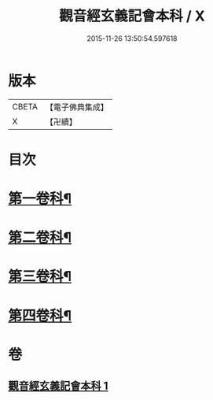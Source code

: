 #+TITLE: 觀音經玄義記會本科 / X
#+DATE: 2015-11-26 13:50:54.597618
* 版本
 |     CBETA|【電子佛典集成】|
 |         X|【卍續】    |

* 目次
* [[file:KR6d0050_001.txt::001-0001a4][第一卷科¶]]
* [[file:KR6d0050_001.txt::0004a44][第二卷科¶]]
* [[file:KR6d0050_001.txt::0011a25][第三卷科¶]]
* [[file:KR6d0050_001.txt::0015a40][第四卷科¶]]
* 卷
** [[file:KR6d0050_001.txt][觀音經玄義記會本科 1]]
